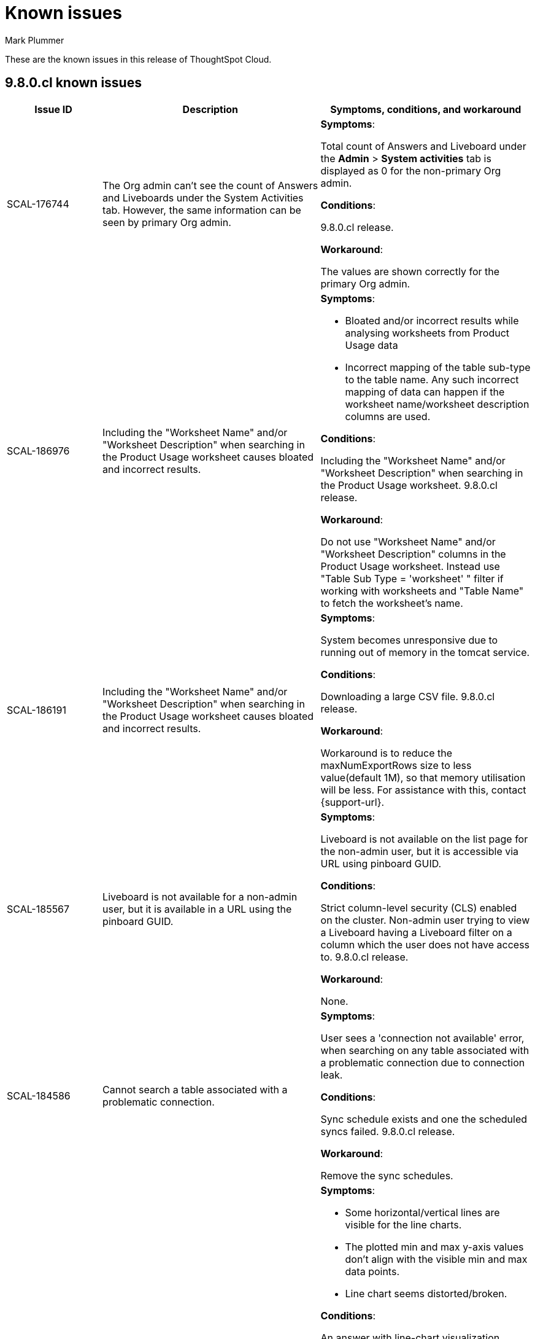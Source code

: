 = Known issues
:keywords: known issues
:last_updated: 1/16/2024
:author: Mark Plummer
:experimental:
:page-layout: default-cloud
:linkattrs:
:jira: SCAL-183017

These are the known issues in this release of ThoughtSpot Cloud.

[#releases-9-8-x]
== 9.8.0.cl known issues

[cols="17%,39%,38%"]
|===
|Issue ID |Description|Symptoms, conditions, and workaround

|SCAL-176744
|The Org admin can't see the count of Answers and Liveboards under the System Activities tab. However, the same information can be seen by primary Org admin.
a|*Symptoms*:

Total count of Answers and Liveboard under the *Admin* > *System activities* tab is displayed as 0 for the non-primary Org admin.

*Conditions*:

9.8.0.cl release.

*Workaround*:

The values are shown correctly for the primary Org admin.

|SCAL-186976
|Including the "Worksheet Name" and/or "Worksheet Description" when searching in the Product Usage worksheet causes bloated and incorrect results.
a|*Symptoms*:

- Bloated and/or incorrect results while analysing worksheets from Product Usage data
- Incorrect mapping of the table sub-type to the table name. Any such incorrect mapping of data can happen if the worksheet name/worksheet description columns are used.

*Conditions*:

Including the "Worksheet Name" and/or "Worksheet Description" when searching in the Product Usage worksheet. 9.8.0.cl release.

*Workaround*:

Do not use "Worksheet Name" and/or "Worksheet Description" columns in the Product Usage worksheet.
Instead use "Table Sub Type = 'worksheet' " filter if working with worksheets and "Table Name" to fetch the worksheet's name.

|SCAL-186191
|Including the "Worksheet Name" and/or "Worksheet Description" when searching in the Product Usage worksheet causes bloated and incorrect results.
a|*Symptoms*:

System becomes unresponsive due to running out of memory in the tomcat service.

*Conditions*:

Downloading a large CSV file. 9.8.0.cl release.

*Workaround*:

Workaround is to reduce the maxNumExportRows size to less value(default 1M), so that memory utilisation will be less. For assistance with this, contact {support-url}.

|SCAL-185567
|Liveboard is not available for a non-admin user, but it is available in a URL using the pinboard GUID.
a|*Symptoms*:

Liveboard is not available on the list page for the non-admin user, but it is accessible via URL using pinboard GUID.

*Conditions*:

Strict column-level security (CLS) enabled on the cluster. Non-admin user trying to view a Liveboard having a Liveboard filter on a column which the user does not have access to. 9.8.0.cl release.

*Workaround*:

None.

|SCAL-184586
|Cannot search a table associated with a problematic connection.
a|*Symptoms*:

User sees a 'connection not available' error, when searching on any table associated with a problematic connection due to connection leak.

*Conditions*:

Sync schedule exists and one the scheduled syncs failed. 9.8.0.cl release.

*Workaround*:

Remove the sync schedules.

|SCAL-180968
|Incorrect y-axis is plotted for a line chart when it is resized.
a|*Symptoms*:

- Some horizontal/vertical lines are visible for the line charts.
- The plotted min and max y-axis values don't align with the visible min and max data points.
- Line chart seems distorted/broken.

*Conditions*:

An answer with line-chart visualization.

*Workaround*:

- If the issue is observed in a Liveboard tile, modifying the tile size should help. Try modifying the tile size until the visualization looks as expected, and save the affected tile in that size.
- If the issue is observed on the Answers page and the browser window is either zoomed-in or zoomed-out, try changing it back to 100% zoom. If the browser window is resized, try resizing it to a more normal size.

|SCAL-187638
|Filters in Explore mode do not work
a|*Symptoms*:

Applying a new filter to a column that already has filters, removes the existing filters.

*Conditions*:

An answer with line-chart visualization.

*Workaround*:

Change filters using filter chips in the visualization's UI instead of using Explore.


|===